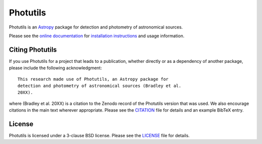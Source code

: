 =========
Photutils
=========

|PyPI Version| |Anaconda Version| |Anaconda Downloads| |Astropy|

|Travis Status| |Coveralls Status| |AppVeyor Status| |Latest RTD Status|

Photutils is an `Astropy`_ package for detection and photometry of
astronomical sources.

Please see the `online documentation
<https://photutils.readthedocs.io>`_ for `installation instructions
<https://photutils.readthedocs.io/en/stable/install.html>`_ and usage
information.


Citing Photutils
----------------

|Zenodo|

If you use Photutils for a project that leads to a publication,
whether directly or as a dependency of another package, please include
the following acknowledgment::

    This research made use of Photutils, an Astropy package for
    detection and photometry of astronomical sources (Bradley et al.
    20XX).

where (Bradley et al. 20XX) is a citation to the Zenodo record of the
Photutils version that was used.  We also encourage citations in the
main text wherever appropriate.  Please see the `CITATION
<CITATION.rst>`_ file for details and an example BibTeX entry.


License
-------

Photutils is licensed under a 3-clause BSD license.  Please see the
`LICENSE <LICENSE.rst>`_ file for details.


.. |PyPI Version| image:: https://img.shields.io/pypi/v/photutils.svg
    :target: https://pypi.org/project/photutils/
    :alt: PyPI Latest Release

.. |Anaconda Version| image:: https://anaconda.org/astropy/photutils/badges/version.svg
    :target: https://anaconda.org/astropy/photutils
    :alt: Anaconda Latest Release

.. |Anaconda Downloads| image:: https://anaconda.org/astropy/photutils/badges/downloads.svg
    :target: https://anaconda.org/astropy/photutils
    :alt: Anaconda Downloads

.. |Astropy| image:: https://img.shields.io/badge/powered%20by-AstroPy-orange.svg?style=flat
    :target: https://www.astropy.org/
    :alt: Powered by Astropy

.. |Zenodo| image:: https://zenodo.org/badge/2640766.svg
    :target: https://zenodo.org/badge/latestdoi/2640766
    :alt: Zenodo Latest DOI

.. |Travis Status| image:: https://travis-ci.org/astropy/photutils.svg?branch=master
    :target: https://travis-ci.org/astropy/photutils
    :alt: Travis CI Status

.. |Coveralls Status| image:: https://coveralls.io/repos/astropy/photutils/badge.svg?branch=master
    :target: https://coveralls.io/github/astropy/photutils
    :alt: Coveralls Status

.. |AppVeyor Status| image:: https://ci.appveyor.com/api/projects/status/by27a71echj18b4f/branch/master?svg=true
    :target: https://ci.appveyor.com/project/astropy/photutils/branch/master
    :alt: AppVeyor Status

.. |Stable RTD Status| image:: https://readthedocs.org/projects/photutils/badge/?version=stable
    :target: https://photutils.readthedocs.io/en/stable/
    :alt: Stable Documentation Status

.. |Latest RTD Status| image:: https://readthedocs.org/projects/photutils/badge/?version=latest
    :target: https://photutils.readthedocs.io/en/latest/
    :alt: Latest Documentation Status

.. _Astropy: https://www.astropy.org/
